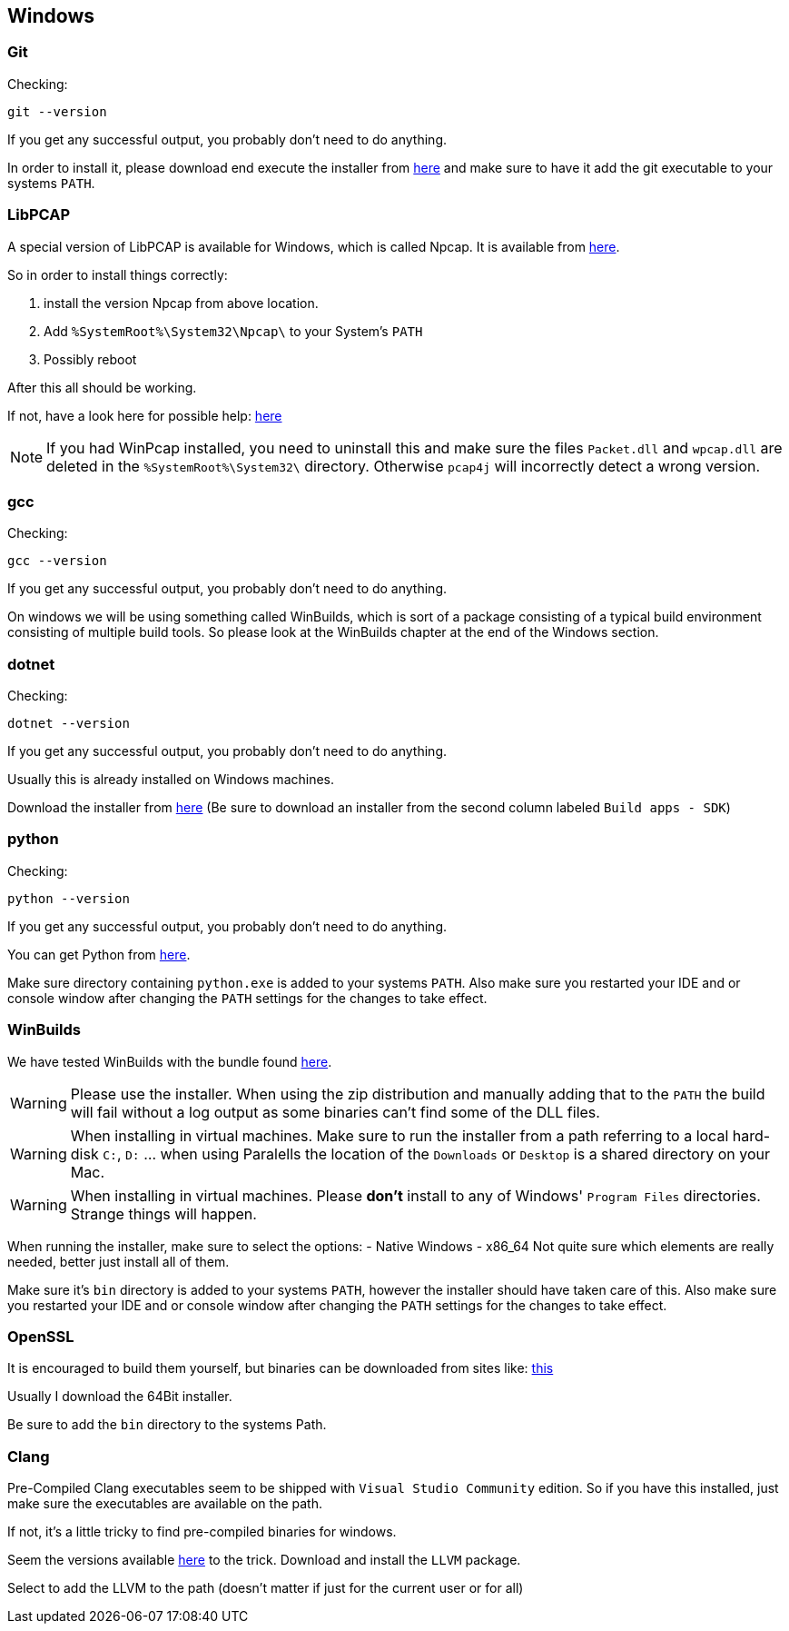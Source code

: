 //
//  Licensed to the Apache Software Foundation (ASF) under one or more
//  contributor license agreements.  See the NOTICE file distributed with
//  this work for additional information regarding copyright ownership.
//  The ASF licenses this file to You under the Apache License, Version 2.0
//  (the "License"); you may not use this file except in compliance with
//  the License.  You may obtain a copy of the License at
//
//      https://www.apache.org/licenses/LICENSE-2.0
//
//  Unless required by applicable law or agreed to in writing, software
//  distributed under the License is distributed on an "AS IS" BASIS,
//  WITHOUT WARRANTIES OR CONDITIONS OF ANY KIND, either express or implied.
//  See the License for the specific language governing permissions and
//  limitations under the License.
//

== Windows

=== Git

Checking:

 git --version

If you get any successful output, you probably don't need to do anything.

In order to install it, please download end execute the installer from https://git-scm.com/download/win[here] and make sure to have it add the git executable to your systems `PATH`.

=== LibPCAP

A special version of LibPCAP is available for Windows, which is called Npcap.
It is available from https://npcap.com/[here].

So in order to install things correctly:

1. install the version Npcap from above location.
2. Add `%SystemRoot%\System32\Npcap\` to your System's `PATH`
3. Possibly reboot

After this all should be working.

If not, have a look here for possible help: https://github.com/kaitoy/pcap4j#about-native-library-loading[here]

NOTE: If you had WinPcap installed, you need to uninstall this and make sure the files `Packet.dll` and `wpcap.dll` are deleted in the `%SystemRoot%\System32\` directory. Otherwise `pcap4j` will incorrectly detect a wrong version.

=== gcc

Checking:

 gcc --version

If you get any successful output, you probably don't need to do anything.

On windows we will be using something called WinBuilds, which is sort of a package consisting of a typical build environment consisting of multiple build tools. So please look at the WinBuilds chapter at the end of the Windows section.

=== dotnet

Checking:

 dotnet --version

If you get any successful output, you probably don't need to do anything.

Usually this is already installed on Windows machines.

Download the installer from https://dotnet.microsoft.com/download/dotnet-core/3.1[here]
(Be sure to download an installer from the second column labeled `Build apps - SDK`)

=== python

Checking:

 python --version

If you get any successful output, you probably don't need to do anything.

You can get Python from https://www.python.org/downloads/release/python-2716/[here].

Make sure directory containing `python.exe` is added to your systems `PATH`.
Also make sure you restarted your IDE and or console window after changing the `PATH` settings for the changes to take effect.

=== WinBuilds

We have tested WinBuilds with the bundle found http://win-builds.org/doku.php/download_and_installation_from_windows[here].

WARNING: Please use the installer. When using the zip distribution and manually adding that to the `PATH` the build will fail without a log output as some binaries can't find some of the DLL files.

WARNING: When installing in virtual machines. Make sure to run the installer from a path referring to a local hard-disk `C:`, `D:` ... when using Paralells the location of the `Downloads` or `Desktop` is a shared directory on your Mac.

WARNING: When installing in virtual machines. Please *don't* install to any of Windows' `Program Files` directories. Strange things will happen.

When running the installer, make sure to select the options:
- Native Windows
- x86_64
Not quite sure which elements are really needed, better just install all of them.

Make sure it's `bin` directory is added to your systems `PATH`, however the installer should have taken care of this.
Also make sure you restarted your IDE and or console window after changing the `PATH` settings for the changes to take effect.

=== OpenSSL

It is encouraged to build them yourself, but binaries can be downloaded from sites like:
https://slproweb.com/products/Win32OpenSSL.html[this]

Usually I download the 64Bit installer.

Be sure to add the `bin` directory to the systems Path.

=== Clang

Pre-Compiled Clang executables seem to be shipped with `Visual Studio Community` edition. So if you have this installed, just make sure the executables are available on the path.

If not, it's a little tricky to find pre-compiled binaries for windows.

Seem the versions available https://releases.llvm.org/download.html[here] to the trick.
Download and install the `LLVM` package.

Select to add the LLVM to the path (doesn't matter if just for the current user or for all)
